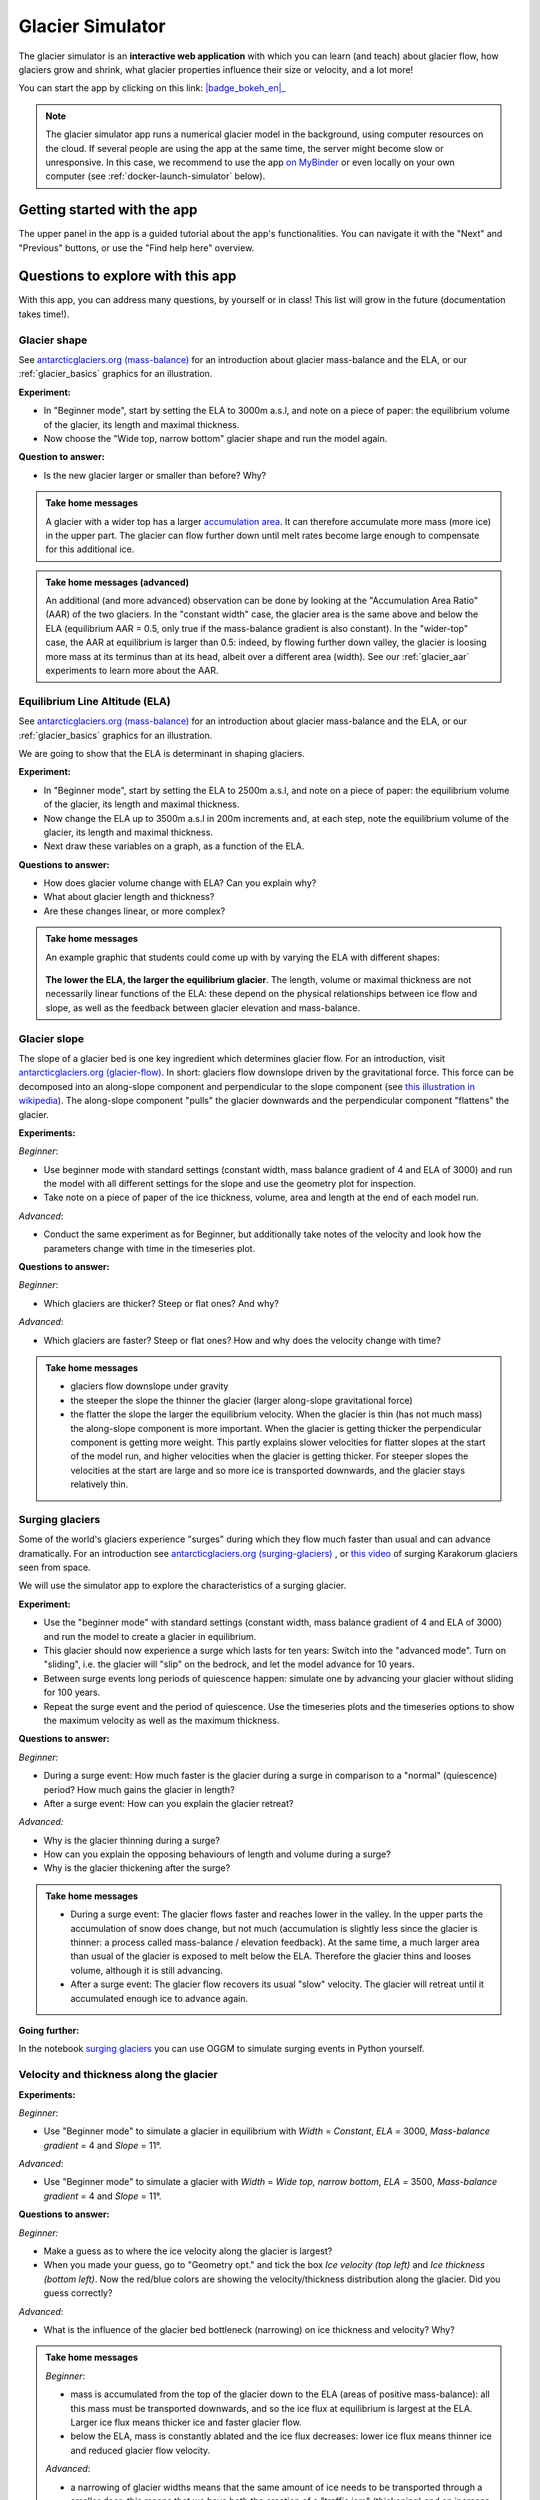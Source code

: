 .. _simulator:

Glacier Simulator
=================

.. figure:: _static/simulator_thumbnail.png
    :width: 100%
    :target: https://bokeh.oggm.org/simulator/app

The glacier simulator is an **interactive web application** with which
you can learn (and teach) about glacier flow, how glaciers grow and shrink,
what glacier properties influence their size or velocity, and a lot more!

You can start the app by clicking on this link: |badge_bokeh_en|_

.. _badge_bokeh_en: https://bokeh.oggm.org/simulator/app

.. note::

  The glacier simulator app runs a numerical glacier model in the background,
  using computer resources on the cloud. If several people are using the app at
  the same time, the server might become slow or unresponsive. In this case,
  we recommend to use the app
  `on MyBinder <https://mybinder.org/v2/gh/OGGM/glacier_simulator/stable?urlpath=panel/app>`_
  or even locally on your own computer (see :ref:`docker-launch-simulator` below).


Getting started with the app
----------------------------

The upper panel in the app is a guided tutorial about the app's functionalities.
You can navigate it with the "Next" and "Previous" buttons, or use the
"Find help here" overview.


Questions to explore with this app
----------------------------------

With this app, you can address many questions, by yourself or in class!
This list will grow in the future (documentation takes time!).

Glacier shape
~~~~~~~~~~~~~

See `antarcticglaciers.org (mass-balance)`_
for an introduction about glacier mass-balance and the ELA, or our
:ref:`glacier_basics` graphics for an illustration.

**Experiment:**

- In "Beginner mode", start by setting the ELA to 3000m a.s.l, and note on a piece of paper: the equilibrium volume of the glacier, its length and maximal thickness.
- Now choose the "Wide top, narrow bottom" glacier shape and run the model again.

**Question to answer:**

- Is the new glacier larger or smaller than before? Why?

..  admonition:: Take home messages
    :class: toggle

    A glacier with a wider top has a larger `accumulation area <https://en.wikipedia.org/wiki/Accumulation_zone>`_.
    It can therefore accumulate more mass (more ice) in the upper part. The glacier can flow further 
    down until melt rates become large enough to compensate for this additional ice.

..  admonition:: Take home messages (advanced)
    :class: toggle

    An additional (and more advanced) observation can be done by looking at the 
    "Accumulation Area Ratio" (AAR) of the two glaciers. In the "constant width"
    case, the glacier area is the same above and below the ELA (equilibrium AAR = 0.5,
    only true if the mass-balance gradient is also constant). In the "wider-top"
    case, the AAR at equilibrium is larger than 0.5: indeed, by flowing 
    further down valley, the glacier is loosing more mass at its terminus than 
    at its head, albeit over a different area (width). See our 
    :ref:`glacier_aar` experiments to learn more about the AAR.

Equilibrium Line Altitude (ELA)
~~~~~~~~~~~~~~~~~~~~~~~~~~~~~~~

See `antarcticglaciers.org (mass-balance)`_
for an introduction about glacier mass-balance and the ELA, or our
:ref:`glacier_basics` graphics for an illustration.

We are going to show that the ELA is determinant in shaping glaciers.

**Experiment:**

- In "Beginner mode", start by setting the ELA to 2500m a.s.l, and note on a piece of paper: the equilibrium volume of the glacier, its length and maximal thickness.
- Now change the ELA up to 3500m a.s.l in 200m increments and, at each step, note the equilibrium volume of the glacier, its length and maximal thickness.
- Next draw these variables on a graph, as a function of the ELA.

**Questions to answer:**

- How does glacier volume change with ELA? Can you explain why?
- What about glacier length and thickness?
- Are these changes linear, or more complex?

..  admonition:: Take home messages
    :class: toggle

    An example graphic that students could come up with by varying the ELA
    with different shapes:

    .. figure:: _static/simulator_ela_example.png
        :width: 100%

    **The lower the ELA, the larger the equilibrium glacier**. The length,
    volume or maximal thickness are not necessarily linear functions of the
    ELA: these depend on the physical relationships between ice flow and 
    slope, as well as the feedback between glacier elevation and mass-balance.

.. _glacier_slope:

Glacier slope
~~~~~~~~~~~~~

The slope of a glacier bed is one key ingredient which determines glacier flow.
For an introduction, visit `antarcticglaciers.org (glacier-flow)`_.
In short: glaciers flow downslope driven by the gravitational force.
This force can be decomposed into an along-slope component and perpendicular to the slope component (see
`this illustration in wikipedia <https://en.wikipedia.org/wiki/Inclined_plane#/media/File:Free_body1.3.svg>`_).
The along-slope component "pulls" the glacier downwards and the perpendicular component "flattens" the glacier.

**Experiments:**

*Beginner*:

- Use beginner mode with standard settings (constant width, mass balance gradient of 4 and ELA of 3000) and run the model with all different settings for the slope and use the geometry plot for inspection.
- Take note on a piece of paper of the ice thickness, volume, area and length at the end of each model run.

*Advanced*:

- Conduct the same experiment as for Beginner, but additionally take notes of the velocity and look how the parameters change with time in the timeseries plot.

**Questions to answer:**

*Beginner*:

- Which glaciers are thicker? Steep or flat ones? And why?

*Advanced*:

- Which glaciers are faster? Steep or flat ones? How and why does
  the velocity change with time?

..  admonition:: Take home messages
    :class: toggle

    - glaciers flow downslope under gravity
    - the steeper the slope the thinner the glacier (larger along-slope gravitational force)
    - the flatter the slope the larger the equilibrium velocity. When the glacier
      is thin (has not much mass) the along-slope component is more important.
      When the glacier is getting thicker the perpendicular component is getting
      more weight. This partly explains slower velocities for flatter slopes
      at the start of the model run, and higher velocities when the glacier is
      getting thicker. For steeper slopes the velocities at the start are
      large and so more ice is transported downwards, and the glacier stays
      relatively thin.

Surging glaciers
~~~~~~~~~~~~~~~~

Some of the world's glaciers experience "surges" during which they flow much faster than usual 
and can advance dramatically. For an introduction see `antarcticglaciers.org (surging-glaciers)`_ ,
or `this video`_ of surging Karakorum glaciers seen from space.
 
We will use the simulator app to explore the characteristics of a surging glacier.

**Experiment:**

- Use the "beginner mode" with standard settings (constant width, mass balance gradient of 4 and ELA of 3000) and run the model to create a glacier in equilibrium.
- This glacier should now experience a surge which lasts for ten years: Switch into the "advanced mode". Turn on "sliding", i.e. the glacier will "slip" on the  bedrock, and let the model advance for 10 years.
- Between surge events long periods of  quiescence happen: simulate one by advancing your glacier without sliding for 100 years.
- Repeat the surge event and the period of quiescence. Use the timeseries plots and the timeseries options to show the maximum velocity as well as the maximum thickness.

**Questions to answer:**

*Beginner:*

- During a surge event: How much faster is the glacier during a surge in comparison to a "normal" (quiescence) period? How much gains the glacier in length?
- After a surge event: How can you explain the glacier retreat?

*Advanced:*

- Why is the glacier thinning during a surge?
- How can you explain the opposing behaviours of length and volume during a surge?
- Why is the glacier thickening after the surge?


..  admonition:: Take home messages
    :class: toggle

    - During a surge event: The glacier flows faster and reaches lower in the valley. 
      In the upper parts the accumulation of snow does change, but not much 
      (accumulation is slightly less since the glacier is thinner: a process called mass-balance / elevation feedback).
      At the same time, a much larger area than usual of the glacier is exposed to melt below 
      the ELA. Therefore the glacier thins and looses volume, although it is still advancing.
    - After a surge event: The glacier flow recovers its usual "slow" velocity. The glacier 
      will retreat until it accumulated enough ice to advance again.

**Going further:**

In the notebook `surging glaciers <https://oggm.org/oggm-edu-notebooks/oggm-edu/surging_experiment.html>`_ you can use OGGM to simulate surging events in Python yourself.

Velocity and thickness along the glacier
~~~~~~~~~~~~~~~~~~~~~~~~~~~~~~~~~~~~~~~~

**Experiments:**

*Beginner*:

- Use "Beginner mode" to simulate a glacier in equilibrium with *Width* = *Constant*, *ELA* = 3000, *Mass-balance gradient* = 4 and *Slope* = 11°.

*Advanced*:

- Use "Beginner mode" to simulate a glacier with *Width* = *Wide top, narrow bottom*, *ELA* = 3500, *Mass-balance gradient* = 4 and *Slope* = 11°.

**Questions to answer:**

*Beginner:*

- Make a guess as to where the ice velocity along the glacier is largest?
- When you made your guess, go to "Geometry opt." and tick the box *Ice velocity (top left)* and *Ice thickness (bottom left)*. Now the red/blue colors are showing the velocity/thickness distribution along the glacier. Did you guess correctly?

*Advanced*:

- What is the influence of the glacier bed bottleneck (narrowing) on ice thickness and velocity? Why?

..  admonition:: Take home messages
    :class: toggle

    *Beginner*:

    - mass is accumulated from the top of the glacier down to the ELA (areas of positive mass-balance): all this mass must be transported downwards, and so the ice flux at equilibrium is largest at the ELA. Larger ice flux means thicker ice and faster glacier flow.
    - below the ELA, mass is constantly ablated and the ice flux decreases: lower ice flux means thinner ice and reduced glacier flow velocity.

    *Advanced*:

    - a narrowing of glacier widths means that the same amount of ice needs to be transported through a smaller door: this means that we have both the creation of a "traffic jam" (thickening) and an increase of ice velocity in order to transport more mass downwards.
    - in this case, the maximum velocity is no longer located around the ELA but further down (at the bottleneck)

Mass-balance gradient
~~~~~~~~~~~~~~~~~~~~~

See `antarcticglaciers.org (mass-balance)`_
for an introduction about glacier mass-balance and the mass-balance gradient.

In short: The climatic regime determines the glacier mass-balance gradient. Discovering global glacier 
locations using the :ref:`explorer` reveals that glaciers can be found in quite different climates 
around the world. Here, we will now discover how different mass-balance gradients are shaping glaciers.

**Experiments:**

- First, simulate a glacier in a maritime climate in temperate latitudes (larger mass-balance gradient, e.g. 10). 
  For this, use the "Beginner mode" (*ELA* = 3000, *Width* = *Constant* and *Slope* = 11°) and let the 
  glacier grow until it reaches equilibrium and note on a piece of paper: 
  the equilibrium *Time*, *Length*, *Area*, *Volume*, *Max ice thickness* and *Max ice velocity* of the glacier.
- Next, simulate a glacier in a continental climate in polar latitudes (smaller Mass Balance gradient, e.g. 3) 
  and take some notes again.

**Questions to answer:**

*Beginner*:

- Which of the two glaciers (maritime or continental) is thicker (*Max ice thickness*)?
- Which is flowing faster (*Max ice velocity*)?
- Which reaches the equilibrium faster (*Time*)?

*Advanced*:

- How are *Length*, *Area* and *Volume* affected?

..  admonition:: Take home messages
    :class: toggle

    - the larger the mass-balance gradient, the larger the accumulation of mass (ice) at the top
    - more accumulation leads to a thicker glacier and a larger downslope component of the gravitational force 
      (see the :ref:`glacier_slope` experiment)
    - this larger force causes a larger ice flux and a larger ice velocity
    - the larger the ice velocity the faster ice is transported downwards and the faster the equilibrium is reached
    - length and area are not much affected due to the unchanged **linear** mass-balance profile: no matter which gradient is selected, 
      the total ice gain/loss at a certain height is only determined by the distance away from the ELA 
      (e.g. the same amount of mass is accumulated 100 m above the ELA as there is mass ablated 100 m below the ELA, with a constant width)
    - whereas the volume is increasing with a increasing mass-balance gradient due to a larger ice thickness

.. _glacier_aar:

AAR (Accumulation Area Ratio)
~~~~~~~~~~~~~~~~~~~~~~~~~~~~~

The AAR is the ratio of the accumulation area (= area above the ELA) to the total glacier area 
(see `antarcticglaciers.org (mass-balance)`_). In this experiment we will have a look at the 
equilibrium (or balanced) AAR (AAR-eq) and the transient (or annual) AAR (AAR-t).
Let's make some experiments to see what the AAR can tell us about glaciers. For the interpretation 
of the experiments, note that the total ice gain/loss at a certain elevation equals the mass-balance 
(black line in top right figure) times the area (i.e., width) at the same elevation. This is important!

**Experiments:**

*Beginner*:

- Use "Beginner mode" and conduct runs with *Width* = *Constant* and *Width* = *Wide top, narrow bottom*,
  and note down the different AAR-eq (*ELA* = 3300, *Mass-balance gradient* = 4, *Slope* = 11°).

*Advanced*:

- Conduct experiments with *Constant* width and different mass-balance gradients 
  (e.g. *Mass-balance gradient below ELA* = 4, *Mass-balance gradient above ELA* = 2 and vice versa) 
  in "Advanced mode". Note down the different AAR-eq.

**Questions to answer:**

*Beginner*:

- Explain the observed AAR-eq for *Constant* width and for *Wide top, narrow bottom*.
- For *Constant width*, what values of AAR-t (below or above 0.5) do you expect for an 
      advancing and a retreating glacier? Can you confirm by looking at the AAR during the 
      simulation, or using the timeseries plots. 

*Advanced*:

- How is AAR-eq changing with a different mass-balance gradients below and above the ELA?
- What can you conclude from the experiments about real-world glaciers which have a typical AAR-eq 
      between 0.5 and 0.8? (see for example 
      `Hawkins, 1985 <https://www.cambridge.org/core/journals/journal-of-glaciology/article/equilibriumline-altitudes-and-paleoenvironment-in-the-merchants-bay-area-baffin-island-nwt-canada/21991E0893BCCF88D611103F397D73D1>`_)

..  admonition:: Take home messages
    :class: toggle

    *Beginner*:
    
    - In the *Constant width* case and a linear mass-balance, the AAR is around 0.5.The total ice gain/loss at a certain height is only determined by the distance away from the ELA (e.g. the same amount of mass is accumulated 100 m above the ELA as there is mass ablated 100 m below the ELA) and so the glacier area above the ELA equals the glacier area below (approximately).
    - In the *Wide top, narrow bottom* case and a linear mass-balance, the AAR is around 0.6. In this case the total ice gain/loss at a certain height is not only determined by the distance away from the ELA but also from the width at a certain height (e.g. if the width 100 m above the ELA is double the width of 100 m below the ELA, so the total ice gain is double of the total ice loss at 100 m from the ELA). In this case the glacier length is longer compared with the case of constant width and in the lower altitudes the more negative mass-balance leads to more ice melt. Overall, the ablation area (area below ELA) stays smaller than the accumulation area, even with a longer glacier.
    - For an advancing glacier with constant width the AAR-t is well above 0.5 (mass gain), and in the retreating case well below 0.5 (mass loss).

    *Advanced*:
    
    - With a mass-balance gradient below the ELA twice the gradient above the ELA, the total ice loss is twice the total ice gain going the same distance away from the ELA. Therefore, the ablation area (area below the ELA) only needs to be half of the accumulation area at equilibrium. For the AAR-eq this means a value of approx. 0.6 (AAR = Ablation Area / Total Area = Ablation Area / (Accumulation Area + Ablation Area) = Ablation Area / (0.5 * Ablation Area + Ablation Area) = 1 / 1.5 = 2 / 3).
    - For real glaciers in equilibrium with AAR between 0.5 and 0.8, we can assume wider tops and larger mass-balance gradients below the ELA.


Balance Ratio, in the footsteps of a paleo-glaciologist
~~~~~~~~~~~~~~~~~~~~~~~~~~~~~~~~~~~~~~~~~~~~~~~~~~~~~~~

In this experiment we are using knowledge about Balance Ratios to estimate 
the height of the ELA (and past climate conditions). The Balance Ratio is defined 
as the ratio of the mass-balance gradient below the ELA to the mass-balance gradient 
above the ELA (e.g. *Mass-balance gradient below the ELA* = 4 and *Mass-balance gradient above the ELA* = 2 gives a 
Balance Ratio of 2). See `antarcticglaciers.org (mass-balance)`_ for an introduction about glacier
mass-balance and the ELA, or our :ref:`glacier_basics` graphics for an illustration.

In short: the height of the ELA is determined by temperature, among other things. In a warming climate, 
the ELA is increasing.

**Experiment:**

- You made expeditions to the European Alps and Kamchatka to find two glacier areas of the last glaciological maximum, by using landmarks (e.g. abrasive erosion, moraines, ...). You want to use this information to approximate the ELA height and compare the past climates at these locations (note that this experiment is only fictional).
- For the European Alps glacier you found an approximated past area of 3 km². The glacier geometry is a *Linear* bedrock profile with a slope of 11° and *wide top, narrow bottom* width along the glacier (typical shape for a glacier).
- For the Kamchatka glacier the past area was also approx. 3 km². This glacier is *getting flatter* (bedrock profile) and *getting narrower* (width along glacier).
- You know that a typical Balance Ratio for the European Alps is around 1.5 and for the Kamchatka around 3 (e.g. `Rea, 2009 <https://www.sciencedirect.com/science/article/abs/pii/S0277379108002989?via%3Dihub>`_).

**Questions:**

- Use the simulator and change its parameters in a "try and error" approach to find the corresponding past ELAs.
- Which of the two glaciers was located in a warmer environment at that time?
- How do different absolute values of the mass-balance gradients change your results?
- What additional information would be useful to know about our past glaciers in order to determine the absolute values of the mass-balance gradients?

..  admonition:: Take home messages
    :class: toggle

    - Using the correct Balance Ratios, we find the following ELAs: Alps ELA = 3100 m and Kamchatka ELA = 2000
    - From the ELA elevations, one can conclude that the past (fictional) climate in the Alps was warmer than in Kamchatka.
    - Different magnitudes of the mass-balance gradients do not change the results a lot, but they do affect the ice thickness.
    - Additional information about the maximum thickness could help to find the absolute gradient values.

.. _antarcticglaciers.org (mass-balance): http://www.antarcticglaciers.org/glacier-processes/introduction-glacier-mass-balance
.. _antarcticglaciers.org (glacier-flow): http://www.antarcticglaciers.org/glacier-processes/glacier-flow-2/glacier-flow
.. _`antarcticglaciers.org (surging-glaciers)`: http://www.antarcticglaciers.org/glacier-processes/glacier-flow-2/surging-glaciers/
.. _`this video`: http://cdn.antarcticglaciers.org/wp-content/uploads/2012/10/Panmah_and_Choktoi_glaciers_large.gif


Authors
-------

`Patrick Schmitt <https://github.com/pat-schmitt>`_ (main author) and
`Fabien Maussion <https://fabienmaussion.info/>`_.

Source code
-----------

Code and data are on `GitHub <https://github.com/OGGM/glacier_simulator>`_, BSD licensed.

.. _docker-launch-simulator:

Launching from Docker
---------------------

This application can keep a single processor quite busy when running. Fortunately,
you can also start the app locally, which will make it
faster and less dependent on an internet connection (although you still
need one to download the app and display the logos).

To start the app locally, all you'll need is to
have `Docker <https://www.docker.com/>`_ installed on your computer.
From there, run this command into a terminal::

    docker run -e BOKEH_ALLOW_WS_ORIGIN=127.0.0.1 -p 8085:8080 oggm/bokeh:20210130 git+https://github.com/OGGM/glacier_simulator.git@stable app.ipynb

Once running, you should be able to start the app in your browser at this
address: `http://127.0.0.1:8085/app <http://127.0.0.1:8080/app>`_.
